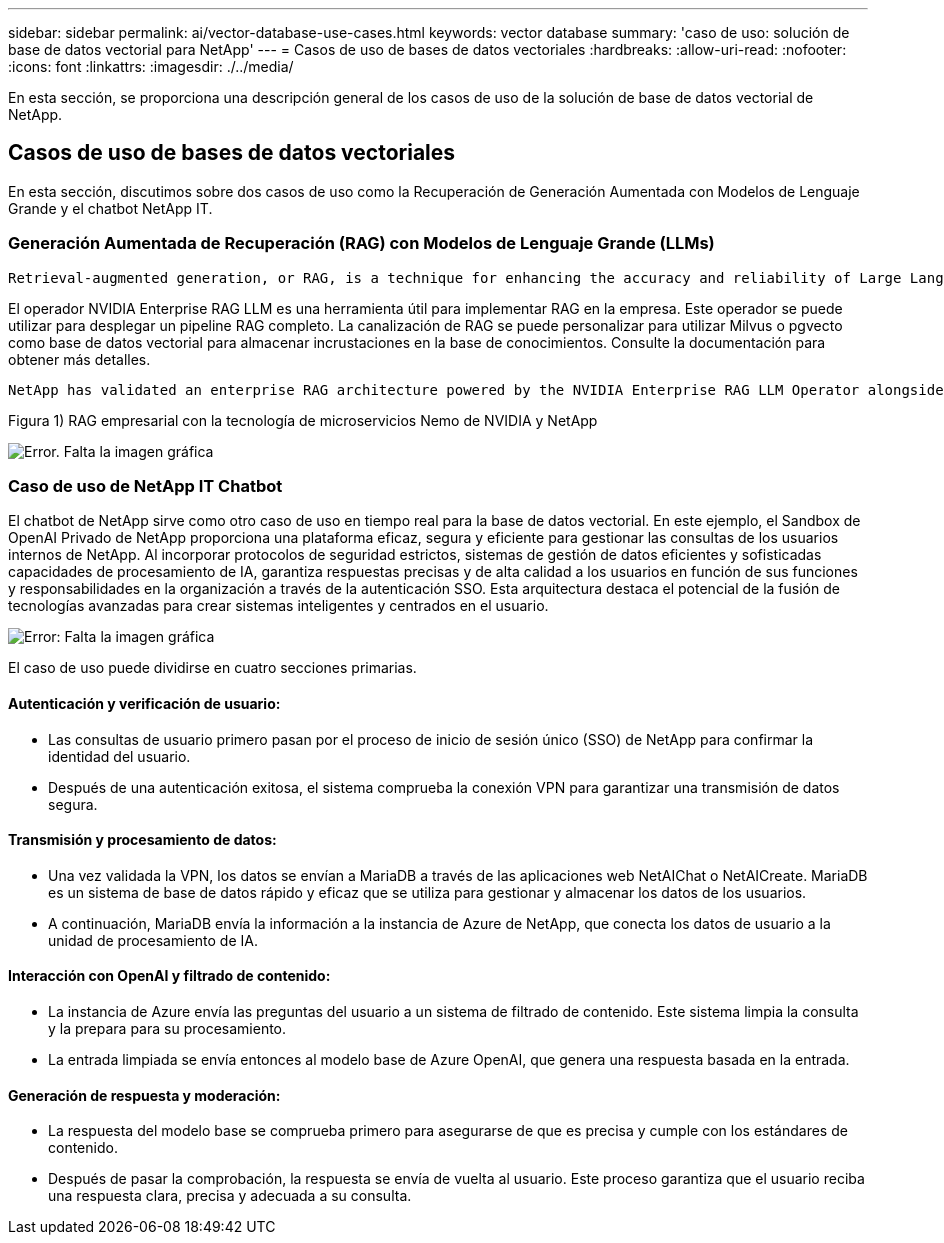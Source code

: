 ---
sidebar: sidebar 
permalink: ai/vector-database-use-cases.html 
keywords: vector database 
summary: 'caso de uso: solución de base de datos vectorial para NetApp' 
---
= Casos de uso de bases de datos vectoriales
:hardbreaks:
:allow-uri-read: 
:nofooter: 
:icons: font
:linkattrs: 
:imagesdir: ./../media/


[role="lead"]
En esta sección, se proporciona una descripción general de los casos de uso de la solución de base de datos vectorial de NetApp.



== Casos de uso de bases de datos vectoriales

En esta sección, discutimos sobre dos casos de uso como la Recuperación de Generación Aumentada con Modelos de Lenguaje Grande y el chatbot NetApp IT.



=== Generación Aumentada de Recuperación (RAG) con Modelos de Lenguaje Grande (LLMs)

....
Retrieval-augmented generation, or RAG, is a technique for enhancing the accuracy and reliability of Large Language Models, or LLMs, by augmenting prompts with facts fetched from external sources. In a traditional RAG deployment, vector embeddings are generated from an existing dataset and then stored in a vector database, often referred to as a knowledgebase. Whenever a user submits a prompt to the LLM, a vector embedding representation of the prompt is generated, and the vector database is searched using that embedding as the search query. This search operation returns similar vectors from the knowledgebase, which are then fed to the LLM as context alongside the original user prompt. In this way, an LLM can be augmented with additional information that was not part of its original training dataset.
....
El operador NVIDIA Enterprise RAG LLM es una herramienta útil para implementar RAG en la empresa. Este operador se puede utilizar para desplegar un pipeline RAG completo. La canalización de RAG se puede personalizar para utilizar Milvus o pgvecto como base de datos vectorial para almacenar incrustaciones en la base de conocimientos. Consulte la documentación para obtener más detalles.

....
NetApp has validated an enterprise RAG architecture powered by the NVIDIA Enterprise RAG LLM Operator alongside NetApp storage. Refer to our blog post for more information and to see a demo. Figure 1 provides an overview of this architecture.
....
Figura 1) RAG empresarial con la tecnología de microservicios Nemo de NVIDIA y NetApp

image:RAG_nvidia_nemo.png["Error. Falta la imagen gráfica"]



=== Caso de uso de NetApp IT Chatbot

El chatbot de NetApp sirve como otro caso de uso en tiempo real para la base de datos vectorial. En este ejemplo, el Sandbox de OpenAI Privado de NetApp proporciona una plataforma eficaz, segura y eficiente para gestionar las consultas de los usuarios internos de NetApp. Al incorporar protocolos de seguridad estrictos, sistemas de gestión de datos eficientes y sofisticadas capacidades de procesamiento de IA, garantiza respuestas precisas y de alta calidad a los usuarios en función de sus funciones y responsabilidades en la organización a través de la autenticación SSO. Esta arquitectura destaca el potencial de la fusión de tecnologías avanzadas para crear sistemas inteligentes y centrados en el usuario.

image:netapp_chatbot.png["Error: Falta la imagen gráfica"]

El caso de uso puede dividirse en cuatro secciones primarias.



==== Autenticación y verificación de usuario:

* Las consultas de usuario primero pasan por el proceso de inicio de sesión único (SSO) de NetApp para confirmar la identidad del usuario.
* Después de una autenticación exitosa, el sistema comprueba la conexión VPN para garantizar una transmisión de datos segura.




==== Transmisión y procesamiento de datos:

* Una vez validada la VPN, los datos se envían a MariaDB a través de las aplicaciones web NetAIChat o NetAICreate. MariaDB es un sistema de base de datos rápido y eficaz que se utiliza para gestionar y almacenar los datos de los usuarios.
* A continuación, MariaDB envía la información a la instancia de Azure de NetApp, que conecta los datos de usuario a la unidad de procesamiento de IA.




==== Interacción con OpenAI y filtrado de contenido:

* La instancia de Azure envía las preguntas del usuario a un sistema de filtrado de contenido. Este sistema limpia la consulta y la prepara para su procesamiento.
* La entrada limpiada se envía entonces al modelo base de Azure OpenAI, que genera una respuesta basada en la entrada.




==== Generación de respuesta y moderación:

* La respuesta del modelo base se comprueba primero para asegurarse de que es precisa y cumple con los estándares de contenido.
* Después de pasar la comprobación, la respuesta se envía de vuelta al usuario. Este proceso garantiza que el usuario reciba una respuesta clara, precisa y adecuada a su consulta.

